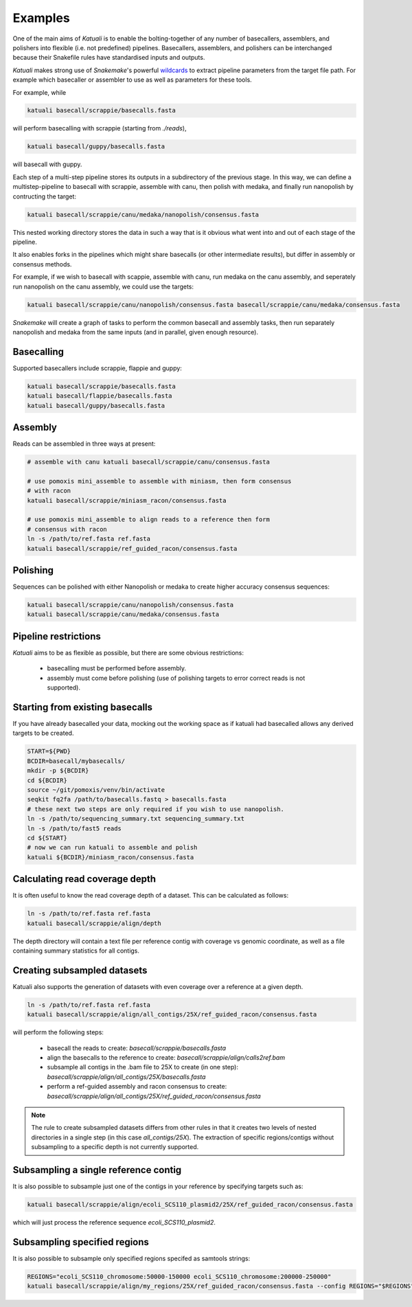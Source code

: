 
.. _introduction:

Examples
========

One of the main aims of `Katuali` is to enable the bolting-together of any
number of basecallers, assemblers, and polishers into flexible (i.e. not
predefined) pipelines. Basecallers, assemblers, and polishers can be
interchanged because their Snakefile rules have standardised inputs and
outputs.

`Katuali` makes strong use of `Snakemake`'s powerful `wildcards
<https://snakemake.readthedocs.io/en/stable/snakefiles/rules.html#wildcards>`_
to extract pipeline parameters from the target file path. For example
which basecaller or assembler to use as well as parameters for these tools.

For example, while

.. code-block:: bash

    katuali basecall/scrappie/basecalls.fasta

will perform basecalling with scrappie (starting from `./reads`), 

.. code-block:: bash

    katuali basecall/guppy/basecalls.fasta

will basecall with guppy. 

Each step of a multi-step pipeline stores its outputs in a subdirectory of the
previous stage. In this way, we can define a multistep-pipeline to basecall
with scrappie, assemble with canu, then polish with medaka, and finally run
nanopolish by contructing the target: 

.. code-block:: bash

    katuali basecall/scrappie/canu/medaka/nanopolish/consensus.fasta

This nested working directory stores the data in such a way that is it obvious
what went into and out of each stage of the pipeline.

It also enables forks in the pipelines which might share basecalls (or other
intermediate results), but differ in assembly or consensus methods.

For example, if we wish to basecall with scappie, assemble with canu, run
medaka on the canu assembly, and seperately run nanopolish on the canu assembly,
we could use the targets: 

.. code-block:: bash

    katuali basecall/scrappie/canu/nanopolish/consensus.fasta basecall/scrappie/canu/medaka/consensus.fasta

`Snakemake` will create a graph of tasks to perform the common basecall
and assembly tasks, then run separately nanopolish and medaka from the same
inputs (and in parallel, given enough resource).


Basecalling
-----------

Supported basecallers include scrappie, flappie and guppy:

.. code-block:: bash

    katuali basecall/scrappie/basecalls.fasta
    katuali basecall/flappie/basecalls.fasta
    katuali basecall/guppy/basecalls.fasta


Assembly
--------

Reads can be assembled in three ways at present:

.. code-block:: bash

    # assemble with canu katuali basecall/scrappie/canu/consensus.fasta  

    # use pomoxis mini_assemble to assemble with miniasm, then form consensus
    # with racon
    katuali basecall/scrappie/miniasm_racon/consensus.fasta  

    # use pomoxis mini_assemble to align reads to a reference then form
    # consensus with racon 
    ln -s /path/to/ref.fasta ref.fasta
    katuali basecall/scrappie/ref_guided_racon/consensus.fasta  


Polishing
---------

Sequences can be polished with either Nanopolish or medaka to create higher
accuracy consensus sequences:

.. code-block:: bash

    katuali basecall/scrappie/canu/nanopolish/consensus.fasta
    katuali basecall/scrappie/canu/medaka/consensus.fasta


Pipeline restrictions
---------------------

`Katuali` aims to be as flexible as possible, but there are some obvious
restrictions:

    * basecalling must be performed before assembly.
    * assembly must come before polishing (use of polishing targets to
      error correct reads is not supported).


Starting from existing basecalls
--------------------------------

If you have already basecalled your data, mocking out the working space as if
katuali had basecalled allows any derived targets to be created. 

.. code-block:: bash
    
    START=${PWD}
    BCDIR=basecall/mybasecalls/
    mkdir -p ${BCDIR}
    cd ${BCDIR}
    source ~/git/pomoxis/venv/bin/activate
    seqkit fq2fa /path/to/basecalls.fastq > basecalls.fasta
    # these next two steps are only required if you wish to use nanopolish.  
    ln -s /path/to/sequencing_summary.txt sequencing_summary.txt
    ln -s /path/to/fast5 reads
    cd ${START}
    # now we can run katuali to assemble and polish
    katuali ${BCDIR}/miniasm_racon/consensus.fasta

Calculating read coverage depth
-------------------------------

It is often useful to know the read coverage depth of a dataset. 
This can be calculated as follows:

.. code-block:: bash

    ln -s /path/to/ref.fasta ref.fasta
    katuali basecall/scrappie/align/depth

The depth directory will contain a text file per reference contig with coverage
vs genomic coordinate, as well as a file containing summary statistics for all
contigs.


Creating subsampled datasets
----------------------------

Katuali also supports the generation of datasets with even coverage over a
reference at a given depth.

.. code-block:: bash

    ln -s /path/to/ref.fasta ref.fasta
    katuali basecall/scrappie/align/all_contigs/25X/ref_guided_racon/consensus.fasta

will perform the following steps:

    * basecall the reads to create:
      `basecall/scrappie/basecalls.fasta`
    * align the basecalls to the reference to create:
      `basecall/scrappie/align/calls2ref.bam`
    * subsample all contigs in the .bam file to 25X to create (in one step):
      `basecall/scrappie/align/all_contigs/25X/basecalls.fasta`
    * perform a ref-guided assembly and racon consensus to create:
      `basecall/scrappie/align/all_contigs/25X/ref_guided_racon/consensus.fasta`


.. note:: The rule to create subsampled datasets differs from other rules in
    that it creates two levels of nested directories in a single step (in this case
    `all_contigs/25X`). The extraction of specific regions/contigs without
    subsampling to a specific depth is not currently supported.


Subsampling a single reference contig
-------------------------------------

It is also possible to subsample just one of the contigs in your reference by
specifying targets such as:

.. code-block:: bash

    katuali basecall/scrappie/align/ecoli_SCS110_plasmid2/25X/ref_guided_racon/consensus.fasta 

which will just process the reference sequence `ecoli_SCS110_plasmid2`.


Subsampling specified regions
-----------------------------

It is also possible to subsample only specified regions specifed as samtools
strings:

.. code-block:: bash

    REGIONS="ecoli_SCS110_chromosome:50000-150000 ecoli_SCS110_chromosome:200000-250000"
    katuali basecall/scrappie/align/my_regions/25X/ref_guided_racon/consensus.fasta --config REGIONS="$REGIONS"

